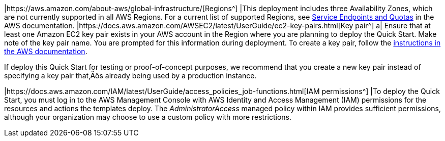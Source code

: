 |https://aws.amazon.com/about-aws/global-infrastructure/[Regions^] |This deployment includes three Availability Zones, which are not currently supported in all AWS Regions. For a current list of supported Regions, see https://docs.aws.amazon.com/general/latest/gr/aws-service-information.html[Service Endpoints and Quotas^] in the AWS documentation.
|https://docs.aws.amazon.com/AWSEC2/latest/UserGuide/ec2-key-pairs.html[Key pair^] a|
Ensure that at least one Amazon EC2 key pair exists in your AWS account in the Region where you are planning to deploy the Quick Start. Make note of the key pair name. You are prompted for this information during deployment. To create a key pair, follow the https://docs.aws.amazon.com/AWSEC2/latest/UserGuide/ec2-key-pairs.html[instructions in the AWS documentation^].

If deploy this Quick Start for testing or proof-of-concept purposes, we recommend that you create a new key pair instead of specifying a key pair that‚Äôs already being used by a production instance.

|https://docs.aws.amazon.com/IAM/latest/UserGuide/access_policies_job-functions.html[IAM permissions^] |To deploy the Quick Start, you must log in to the AWS Management Console with AWS Identity and Access Management (IAM) permissions for the resources and actions the templates deploy. The _AdministratorAccess_ managed policy within IAM provides sufficient permissions, although your organization may choose to use a custom policy with more restrictions.

